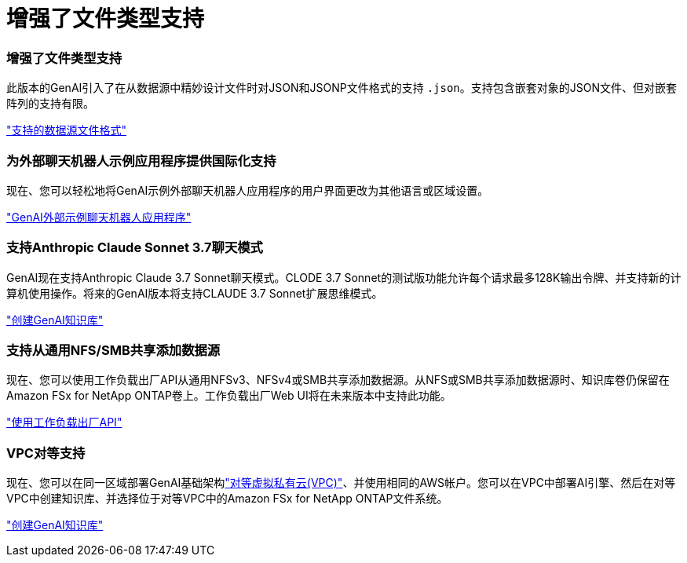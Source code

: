 = 增强了文件类型支持
:allow-uri-read: 




=== 增强了文件类型支持

此版本的GenAI引入了在从数据源中精妙设计文件时对JSON和JSONP文件格式的支持 `.json`。支持包含嵌套对象的JSON文件、但对嵌套阵列的支持有限。

link:https://review.docs.netapp.com/us-en/workload-genai_mar-2-release/identify-data-sources.html#supported-data-source-file-formats["支持的数据源文件格式"]



=== 为外部聊天机器人示例应用程序提供国际化支持

现在、您可以轻松地将GenAI示例外部聊天机器人应用程序的用户界面更改为其他语言或区域设置。

link:https://github.com/NetApp/FSx-ONTAP-samples-scripts/tree/main/AI/GenAI-ChatBot-application-sample#netapp-workload-factory-genai-sample-application["GenAI外部示例聊天机器人应用程序"]



=== 支持Anthropic Claude Sonnet 3.7聊天模式

GenAI现在支持Anthropic Claude 3.7 Sonnet聊天模式。CLODE 3.7 Sonnet的测试版功能允许每个请求最多128K输出令牌、并支持新的计算机使用操作。将来的GenAI版本将支持CLAUDE 3.7 Sonnet扩展思维模式。

link:https://docs.netapp.com/us-en/workload-genai/create-knowledgebase.html["创建GenAI知识库"]



=== 支持从通用NFS/SMB共享添加数据源

现在、您可以使用工作负载出厂API从通用NFSv3、NFSv4或SMB共享添加数据源。从NFS或SMB共享添加数据源时、知识库卷仍保留在Amazon FSx for NetApp ONTAP卷上。工作负载出厂Web UI将在未来版本中支持此功能。

link:https://console.workloads.netapp.com/api-doc["使用工作负载出厂API"^]



=== VPC对等支持

现在、您可以在同一区域部署GenAI基础架构link:https://docs.aws.amazon.com/vpc/latest/peering/what-is-vpc-peering.html["对等虚拟私有云(VPC)"^]、并使用相同的AWS帐户。您可以在VPC中部署AI引擎、然后在对等VPC中创建知识库、并选择位于对等VPC中的Amazon FSx for NetApp ONTAP文件系统。

link:https://docs.netapp.com/us-en/workload-genai/create-knowledgebase.html["创建GenAI知识库"]
